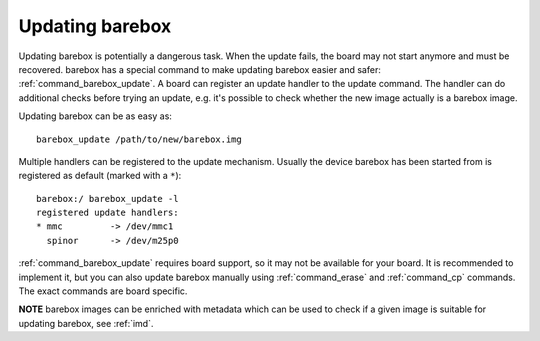 
.. _update:

Updating barebox
================

Updating barebox is potentially a dangerous task. When the update fails,
the board may not start anymore and must be recovered. barebox has a special
command to make updating barebox easier and safer: :ref:`command_barebox_update`.
A board can register an update handler to the update command. The handler can
do additional checks before trying an update, e.g. it's possible
to check whether the new image actually is a barebox image.

Updating barebox can be as easy as::

  barebox_update /path/to/new/barebox.img

Multiple handlers can be registered to the update mechanism. Usually the device
barebox has been started from is registered as default (marked with a ``*``)::

  barebox:/ barebox_update -l
  registered update handlers:
  * mmc         -> /dev/mmc1
    spinor	-> /dev/m25p0

:ref:`command_barebox_update` requires board support, so it may not be
available for your board. It is recommended to implement it, but you can also
update barebox manually using :ref:`command_erase` and :ref:`command_cp`
commands. The exact commands are board specific.

**NOTE** barebox images can be enriched with metadata which can be used to check
if a given image is suitable for updating barebox, see :ref:`imd`.
